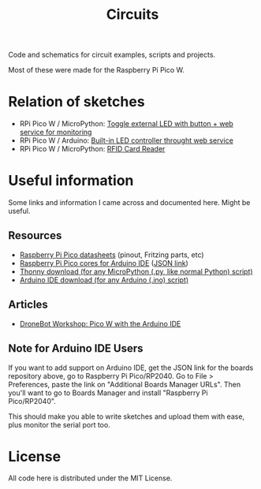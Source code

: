 #+title: Circuits


Code and schematics for circuit examples, scripts and projects.

Most of these were made for the Raspberry Pi Pico W.

* Relation of sketches

- RPi Pico W  / MicroPython: [[./toggle_led/README.org][Toggle external  LED with button +  web service for
  monitoring]]
- RPi Pico W / Arduino: [[./toggle_led_ino/README.org][Built-in LED controller throught web service]]
- RPi Pico W / MicroPython: [[./rfid/README.org][RFID Card Reader]]
  
* Useful information

Some links and information I came across and documented here. Might be useful.

** Resources

- [[https://datasheets.raspberrypi.com/pico/][Raspberry Pi Pico datasheets]] (pinout, Fritzing parts, etc)
- [[https://github.com/earlephilhower/arduino-pico/][Raspberry Pi Pico cores for Arduino IDE]] ([[https://github.com/earlephilhower/arduino-pico/releases/download/global/package_rp2040_index.json][JSON link]])
- [[https://thonny.org/][Thonny download (for any MicroPython (.py, like normal Python) script)]]
- [[https://www.arduino.cc/en/software][Arduino IDE download (for any Arduino (.ino) script)]]

** Articles

- [[https://dronebotworkshop.com/picow-arduino/][DroneBot Workshop: Pico W with the Arduino IDE]]

** Note for Arduino IDE Users

If you want to add support on Arduino IDE, get the JSON link for the boards repository above,
go to Raspberry Pi Pico/RP2040. Go to File > Preferences, paste the link on
"Additional Boards Manager URLs". Then you'll want to go to Boards Manager and install
"Raspberry Pi Pico/RP2040".

This should  make you  able to write  sketches and upload  them with  ease, plus
monitor the serial port too.

* License

All code here is distributed under the MIT License.


